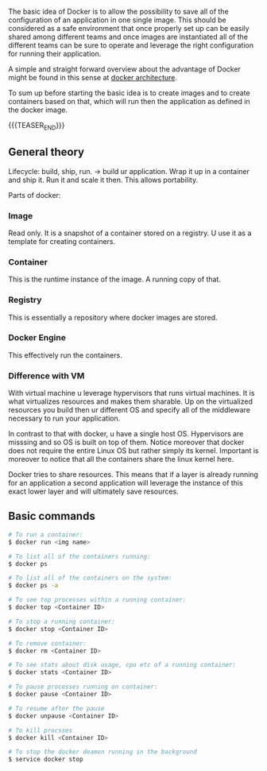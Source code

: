 #+BEGIN_COMMENT
.. title: Docker
.. slug: Docker
.. date: 2019-09-02 18:21:43 UTC+02:00
.. tags: emacs, parenthesis
.. category: 
.. link: 
.. description: 
.. type: text

#+END_COMMENT


The basic idea of Docker is to allow the possibility to save all of
the configuration of an application in one single image. This should
be considered as a safe environment that once properly set up can be
easily shared among different teams and once images are instantiated
all of the different teams can be sure to operate and leverage the
right configuration for running their application.

A simple and straight forward overview about the advantage of Docker
might be found in this sense at [[https://www.tutorialspoint.com/docker/docker_architecture.htm][docker architecture]].

To sum up before starting the basic idea is to create images and to
create containers based on that, which will run then the application
as defined in the docker image.

{{{TEASER_END}}}

** General theory

Lifecycle: build, ship, run. -> build ur application. Wrap it up in a
container and ship it. Run it and scale it then. This allows portability. 

Parts of docker:

*** Image 

Read only. It is a snapshot of a container stored on a registry. U use it as a template for creating containers.

*** Container

This is the runtime instance of the image. A running copy of that.

*** Registry

This is essentially a repository where docker images are stored.

*** Docker Engine

This effectively run the containers. 


*** Difference with VM

With virtual machine u leverage hypervisors that runs virtual
machines. It is what virtualizes resources and makes them sharable.
Up on the virtualized resources you build then ur different OS and
specify all of the middleware necessary to run your application.

In contrast to that with docker, u have a single host OS. Hypervisors
are misssing and so OS is built on top of them. Notice moreover that
docker does not require the entire Linux OS but rather simply its
kernel. Important is moreover to notice that all the containers share
the linux kernel here. 

Docker tries to share resources. This means that if a layer is already
running for an application a second application will leverage the
instance of this exact lower layer and will ultimately save resources.

** Basic commands

#+BEGIN_SRC sh
  # To run a container:
  $ docker run <img name>

  # To list all of the containers running:
  $ docker ps

  # To list all of the containers on the system:
  $ docker ps -a

  # To see top processes within a running container:
  $ docker top <Container ID>

  # To stop a running container:
  $ docker stop <Container ID>

  # To remove container:
  $ docker rm <Container ID>

  # To see stats about disk usage, cpu etc of a running container:
  $ docker stats <Container ID>

  # To pause processes running on container:
  $ docker pause <Container ID>

  # To resume after the pause
  $ docker unpause <Container ID>

  # To kill procsses
  $ docker kill <Container ID>

  # To stop the docker deamon running in the background 
  $ service docker stop
#+END_SRC

